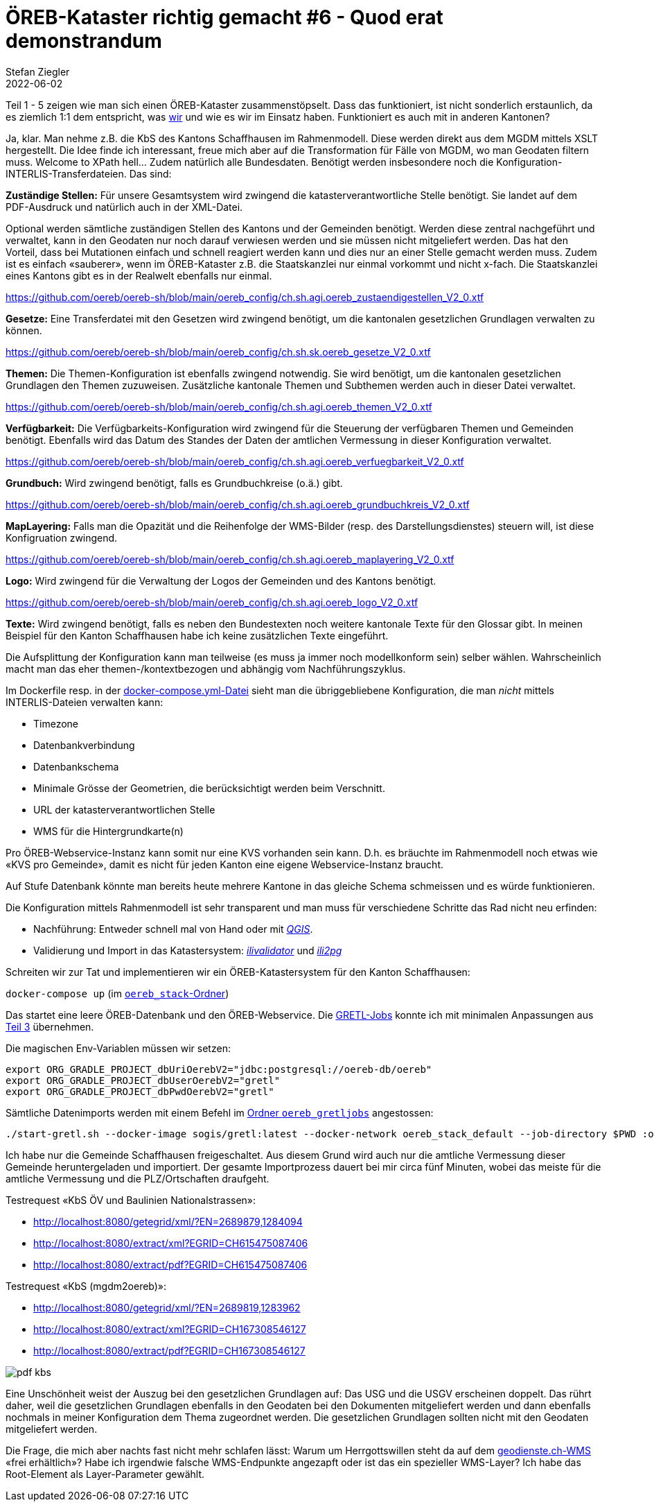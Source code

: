 = ÖREB-Kataster richtig gemacht #6 - Quod erat demonstrandum
Stefan Ziegler
2022-06-02
:jbake-type: post
:jbake-status: published
:jbake-tags: ÖREB,ÖREB-Kataster,PostgreSQL,PostGIS,INTERLIS,ili2pg,ili2db,ilivalidator,Spring Boot,XSLT,XSL-FO
:idprefix:

Teil 1 - 5 zeigen wie man sich einen ÖREB-Kataster zusammenstöpselt. Dass das funktioniert, ist nicht sonderlich erstaunlich, da es ziemlich 1:1 dem entspricht, was https://agi.so.ch[wir] und wie es wir im Einsatz haben. Funktioniert es auch mit in anderen Kantonen?

Ja, klar. Man nehme z.B. die KbS des Kantons Schaffhausen im Rahmenmodell. Diese werden direkt aus dem MGDM mittels XSLT hergestellt. Die Idee finde ich interessant, freue mich aber auf die  Transformation für Fälle von MGDM, wo man Geodaten filtern muss. Welcome to XPath hell... Zudem natürlich alle Bundesdaten. Benötigt werden insbesondere noch die Konfiguration-INTERLIS-Transferdateien. Das sind:

**Zuständige Stellen:** Für unsere Gesamtsystem wird zwingend die katasterverantwortliche Stelle benötigt. Sie landet auf dem PDF-Ausdruck und natürlich auch in der XML-Datei.

Optional werden sämtliche zuständigen Stellen des Kantons und der Gemeinden benötigt. Werden diese zentral nachgeführt und verwaltet, kann in den Geodaten nur noch darauf verwiesen werden und sie müssen nicht mitgeliefert werden. Das hat den Vorteil, dass bei Mutationen einfach und schnell reagiert werden kann und dies nur an einer Stelle gemacht werden muss. Zudem ist es einfach &laquo;sauberer&raquo;, wenn im ÖREB-Kataster z.B. die Staatskanzlei nur einmal vorkommt und nicht x-fach. Die Staatskanzlei eines Kantons gibt es in der Realwelt ebenfalls nur einmal.

https://github.com/oereb/oereb-sh/blob/main/oereb_config/ch.sh.agi.oereb_zustaendigestellen_V2_0.xtf[https://github.com/oereb/oereb-sh/blob/main/oereb_config/ch.sh.agi.oereb_zustaendigestellen_V2_0.xtf]

**Gesetze:** Eine Transferdatei mit den Gesetzen wird zwingend benötigt, um die kantonalen gesetzlichen Grundlagen verwalten zu können.

https://github.com/oereb/oereb-sh/blob/main/oereb_config/ch.sh.sk.oereb_gesetze_V2_0.xtf[https://github.com/oereb/oereb-sh/blob/main/oereb_config/ch.sh.sk.oereb_gesetze_V2_0.xtf]

**Themen:** Die Themen-Konfiguration ist ebenfalls zwingend notwendig. Sie wird benötigt, um die kantonalen gesetzlichen Grundlagen den Themen zuzuweisen. Zusätzliche kantonale Themen und Subthemen werden auch in dieser Datei verwaltet.

https://github.com/oereb/oereb-sh/blob/main/oereb_config/ch.sh.agi.oereb_themen_V2_0.xtf[https://github.com/oereb/oereb-sh/blob/main/oereb_config/ch.sh.agi.oereb_themen_V2_0.xtf]


**Verfügbarkeit:** Die Verfügbarkeits-Konfiguration wird zwingend für die Steuerung der verfügbaren Themen und Gemeinden benötigt. Ebenfalls wird das Datum des Standes der Daten der amtlichen Vermessung in dieser Konfiguration verwaltet.

https://github.com/oereb/oereb-sh/blob/main/oereb_config/ch.sh.agi.oereb_verfuegbarkeit_V2_0.xtf[https://github.com/oereb/oereb-sh/blob/main/oereb_config/ch.sh.agi.oereb_verfuegbarkeit_V2_0.xtf]

**Grundbuch:** Wird zwingend benötigt, falls es Grundbuchkreise (o.ä.) gibt.

https://github.com/oereb/oereb-sh/blob/main/oereb_config/ch.sh.agi.oereb_grundbuchkreis_V2_0.xtf[https://github.com/oereb/oereb-sh/blob/main/oereb_config/ch.sh.agi.oereb_grundbuchkreis_V2_0.xtf]

**MapLayering:** Falls man die Opazität und die Reihenfolge der WMS-Bilder (resp. des Darstellungsdienstes) steuern will, ist diese Konfigruation zwingend. 

https://github.com/oereb/oereb-sh/blob/main/oereb_config/ch.sh.agi.oereb_maplayering_V2_0.xtf[https://github.com/oereb/oereb-sh/blob/main/oereb_config/ch.sh.agi.oereb_maplayering_V2_0.xtf]

**Logo:** Wird zwingend für die Verwaltung der Logos der Gemeinden und des Kantons benötigt.

https://github.com/oereb/oereb-sh/blob/main/oereb_config/ch.sh.agi.oereb_logo_V2_0.xtf[https://github.com/oereb/oereb-sh/blob/main/oereb_config/ch.sh.agi.oereb_logo_V2_0.xtf]

**Texte:** Wird zwingend benötigt, falls es neben den Bundestexten noch weitere kantonale Texte für den Glossar gibt. In meinen Beispiel für den Kanton Schaffhausen habe ich keine zusätzlichen Texte eingeführt.

Die Aufsplittung der Konfiguration kann man teilweise (es muss ja immer noch modellkonform sein) selber wählen. Wahrscheinlich macht man das eher themen-/kontextbezogen und abhängig vom Nachführungszyklus.

Im Dockerfile resp. in der https://github.com/oereb/oereb-sh/blob/main/oereb_stack/docker-compose.yml[docker-compose.yml-Datei] sieht man die übriggebliebene Konfiguration, die man _nicht_ mittels INTERLIS-Dateien verwalten kann:

- Timezone
- Datenbankverbindung
- Datenbankschema
- Minimale Grösse der Geometrien, die berücksichtigt werden beim Verschnitt.
- URL der katasterverantwortlichen Stelle 
- WMS für die Hintergrundkarte(n)

Pro ÖREB-Webservice-Instanz kann somit nur eine KVS vorhanden sein kann. D.h. es bräuchte im Rahmenmodell noch etwas wie &laquo;KVS pro Gemeinde&raquo;, damit es nicht für jeden Kanton eine eigene Webservice-Instanz braucht. 

Auf Stufe Datenbank könnte man bereits heute mehrere Kantone in das gleiche Schema schmeissen und es würde funktionieren.

Die Konfiguration mittels Rahmenmodell ist sehr transparent und man muss für verschiedene Schritte das Rad nicht neu erfinden:

- Nachführung: Entweder schnell mal von Hand oder mit https://qgis.org[_QGIS_].
- Validierung und Import in das Katastersystem: https://github.com/claeis/ilivalidator[_ilivalidator_] und https://github.com/claeis/ili2db[_ili2pg_]

Schreiten wir zur Tat und implementieren wir ein ÖREB-Katastersystem für den Kanton Schaffhausen:

`docker-compose up` (im https://github.com/oereb/oereb-sh/tree/main/oereb_stack[`oereb_stack`-Ordner])

Das startet eine leere ÖREB-Datenbank und den ÖREB-Webservice. Die https://github.com/oereb/oereb-sh/tree/main/oereb_gretljobs[GRETL-Jobs] konnte ich mit minimalen Anpassungen aus http://blog.sogeo.services/blog/2022/04/19/oereb-kataster-richtig-gemacht-3.html[Teil 3] übernehmen. 

Die magischen Env-Variablen müssen wir setzen:

```
export ORG_GRADLE_PROJECT_dbUriOerebV2="jdbc:postgresql://oereb-db/oereb"
export ORG_GRADLE_PROJECT_dbUserOerebV2="gretl"
export ORG_GRADLE_PROJECT_dbPwdOerebV2="gretl"
```

Sämtliche Datenimports werden mit einem Befehl im https://github.com/oereb/oereb-sh/tree/main/oereb_gretljobs[Ordner `oereb_gretljobs`] angestossen:

----
./start-gretl.sh --docker-image sogis/gretl:latest --docker-network oereb_stack_default --job-directory $PWD :oereb_av:replaceCadastralSurveyingData :oereb_plzo:importPLZO :oereb_bundesgesetze:importData :oereb_bundeskonfiguration:importBundeskonfiguration :oereb_kantonskonfiguration:importKantonskonfiguration :oereb_bundesdaten:importData :oereb_kbs:importData
----

Ich habe nur die Gemeinde Schaffhausen freigeschaltet. Aus diesem Grund wird auch nur die amtliche Vermessung dieser Gemeinde heruntergeladen und importiert. Der gesamte Importprozess dauert bei mir circa fünf Minuten, wobei das meiste für die amtliche Vermessung und die PLZ/Ortschaften draufgeht.

Testrequest &laquo;KbS ÖV und Baulinien Nationalstrassen&raquo;:

- http://localhost:8080/getegrid/xml/?EN=2689879,1284094
- http://localhost:8080/extract/xml?EGRID=CH615475087406
- http://localhost:8080/extract/pdf?EGRID=CH615475087406

Testrequest &laquo;KbS (mgdm2oereb)&raquo;:

- http://localhost:8080/getegrid/xml/?EN=2689819,1283962
- http://localhost:8080/extract/xml?EGRID=CH167308546127
- http://localhost:8080/extract/pdf?EGRID=CH167308546127

image::../../../../../images/oerebk_richtig_gemacht_p06/kbs.png[alt="pdf kbs", align="center"]

Eine Unschönheit weist der Auszug bei den gesetzlichen Grundlagen auf: Das USG und die USGV erscheinen doppelt. Das rührt daher, weil die gesetzlichen Grundlagen ebenfalls in den Geodaten bei den Dokumenten mitgeliefert werden und dann ebenfalls nochmals in meiner Konfiguration dem Thema zugeordnet werden. Die gesetzlichen Grundlagen sollten nicht mit den Geodaten mitgeliefert werden.

Die Frage, die mich aber nachts fast nicht mehr schlafen lässt: Warum um Herrgottswillen steht da auf dem https://geodienste.ch/services/av[geodienste.ch-WMS] &laquo;frei erhältlich&raquo;? Habe ich irgendwie falsche WMS-Endpunkte angezapft oder ist das ein spezieller WMS-Layer? Ich habe das Root-Element als Layer-Parameter gewählt. 



